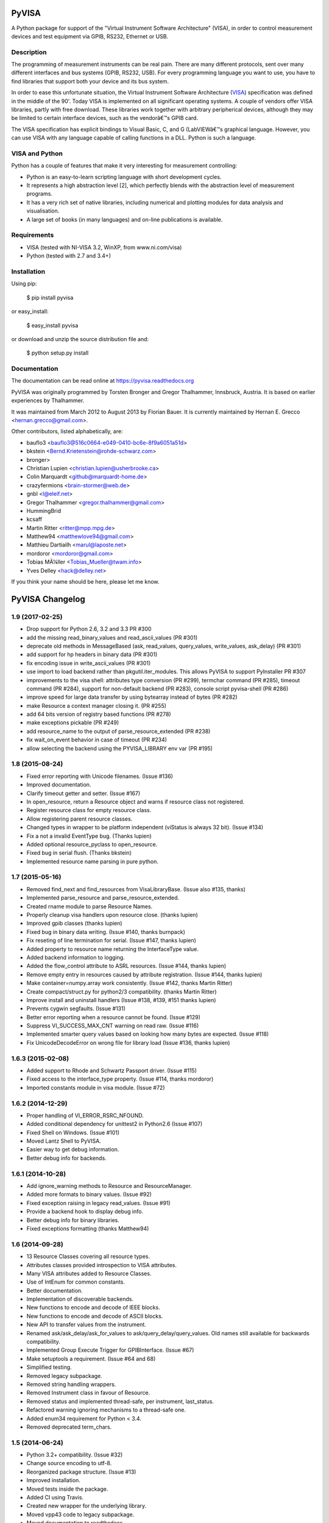 PyVISA
======

A Python package for support of the "Virtual Instrument Software
Architecture" (VISA), in order to control measurement devices and
test equipment via GPIB, RS232, Ethernet or USB.


Description
-----------

The programming of measurement instruments can be real pain. There are many
different protocols, sent over many different interfaces and bus systems
(GPIB, RS232, USB). For every programming language you want to use, you have to
find libraries that support both your device and its bus system.

In order to ease this unfortunate situation, the Virtual Instrument Software Architecture
(VISA_) specification was defined in the middle of the 90'. Today VISA is implemented on
all significant operating systems. A couple of vendors offer VISA libraries, partly
with free download. These libraries work together with arbitrary peripherical devices,
although they may be limited to certain interface devices, such as the vendorâ€™s GPIB card.

The VISA specification has explicit bindings to Visual Basic, C, and G (LabVIEWâ€™s graphical
language. However, you can use VISA with any language capable of calling functions in a DLL.
Python is such a language.

.. _VISA: http://www.ivifoundation.org/specifications/default.aspx


VISA and Python
---------------

Python has a couple of features that make it very interesting for measurement controlling:

- Python is an easy-to-learn scripting language with short development cycles.
- It represents a high abstraction level [2], which perfectly blends with the abstraction
  level of measurement programs.
- It has a very rich set of native libraries, including numerical and plotting modules for
  data analysis and visualisation.
- A large set of books (in many languages) and on-line publications is available.


Requirements
------------

- VISA (tested with NI-VISA 3.2, WinXP, from www.ni.com/visa)
- Python (tested with 2.7 and 3.4+)


Installation
--------------

Using pip:

    $ pip install pyvisa

or easy_install:

    $ easy_install pyvisa

or download and unzip the source distribution file and:

    $ python setup.py install


Documentation
--------------

The documentation can be read online at https://pyvisa.readthedocs.org


PyVISA was originally programmed by Torsten Bronger and Gregor Thalhammer, Innsbruck, Austria. It is based on earlier experiences by Thalhammer.

It was maintained from March 2012 to August 2013 by Florian Bauer.
It is currently maintained by Hernan E. Grecco <hernan.grecco@gmail.com>.

Other contributors, listed alphabetically, are:

* bauflo3 <bauflo3@516c0664-e049-0410-bc6e-8f9a6051a51d>
* bkstein <Bernd.Krietenstein@rohde-schwarz.com>
* bronger>
* Christian Lupien <christian.lupien@usherbrooke.ca>
* Colin Marquardt <github@marquardt-home.de>
* crazyfermions <brain-stormer@web.de>
* gnbl <l@eleif.net>
* Gregor Thalhammer <gregor.thalhammer@gmail.com>
* HummingBrid
* kcsaff
* Martin Ritter <ritter@mpp.mpg.de>
* Matthew94 <matthewlove94@gmail.com>
* Matthieu Dartiailh <marul@laposte.net>
* mordoror <mordoror@gmail.com>
* Tobias MÃ¼ller <Tobias_Mueller@twam.info>
* Yves Delley <hack@delley.net>

If you think your name should be here, please let me know.


PyVISA Changelog
================


1.9 (2017-02-25)
----------------

- Drop support for Python 2.6, 3.2 and 3.3 PR #300
- add the missing read_binary_values and read_ascii_values (PR #301)
- deprecate old methods in MessageBased (ask, read_values, query_values,
  write_values, ask_delay) (PR #301)
- add support for hp headers in binary data (PR #301)
- fix encoding issue in write_ascii_values (PR #301)
- use import to load backend rather than pkgutil.iter_modules. This allows
  PyVISA to support PyInstaller PR #307
- improvements to the visa shell: attributes type conversion (PR #299),
  termchar command (PR #285), timeout command (PR #284),
  support for non-default backend (PR #283), console script pyvisa-shell
  (PR #286)
- improve speed for large data transfer by using bytearray instead of bytes
  (PR #282)
- make Resource a context manager closing it. (PR #255)
- add 64 bits version of registry based functions (PR #278)
- make exceptions pickable (PR #249)
- add resource_name to the output of parse_resource_extended (PR #238)
- fix wait_on_event behavior in case of timeout (PR #234)
- allow selecting the backend using the PYVISA_LIBRARY env var (PR #195)


1.8 (2015-08-24)
----------------

- Fixed error reporting with Unicode filenames.
  (Issue #136)
- Improved documentation.
- Clarify timeout getter and setter.
  (Issue #167)
- In open_resource, return a Resource object and warns if resource class not registered.
- Register resource class for empty resource class.
- Allow registering parent resource classes.
- Changed types in wrapper to be platform independent (viStatus is always 32 bit).
  (Issue #134)
- Fix a not a invalid EventType bug.
  (Thanks lupien)
- Added optional resource_pyclass to open_resource.
- Fixed bug in serial flush.
  (Thanks bkstein)
- Implemented resource name parsing in pure python.


1.7 (2015-05-16)
----------------

- Removed find_next and find_resources from VisaLibraryBase.
  (Issue also #135, thanks)
- Implemented parse_resource and parse_resource_extended.
- Created rname module to parse Resource Names.
- Properly cleanup visa handlers upon resource close.
  (thanks lupien)
- Improved gpib classes
  (thanks lupien)
- Fixed bug in binary data writing.
  (Issue #140, thanks burnpack)
- Fix reseting of line termination for serial.
  (Issue #147, thanks lupien)
- Added property to resource name returning the InterfaceType value.
- Added backend information to logging.
- Added the flow_control attribute to ASRL resources.
  (Issue #144, thanks lupien)
- Remove empty entry in resources caused by attribute registration.
  (Issue #144, thanks lupien)
- Make container=numpy.array work consistently.
  (Issue #142, thanks Martin Ritter)
- Create compact/struct.py for python2/3 compatibility.
  (thanks Martin Ritter)
- Improve install and uninstall handlers
  (Issue #138, #139, #151 thanks lupien)
- Prevents cygwin segfaults.
  (Issue #131)
- Better error reporting when a resource cannot be found.
  (Issue #129)
- Suppress VI_SUCCESS_MAX_CNT warning on read raw.
  (Issue #116)
- Implemented smarter query values based on looking how many bytes are expected.
  (Issue #118)
- Fix UnicodeDecodeError on wrong file for library load
  (Issue #136, thanks lupien)


1.6.3 (2015-02-08)
------------------

- Added support to Rhode and Schwartz Passport driver.
  (Issue #115)
- Fixed access to the interface_type property.
  (Issue #114, thanks mordoror)
- Imported constants module in visa module.
  (Issue #72)


1.6.2 (2014-12-29)
------------------

- Proper handling of VI_ERROR_RSRC_NFOUND.
- Added conditional dependency for unittest2 in Python2.6
  (Issue #107)
- Fixed Shell on Windows.
  (Issue #101)
- Moved Lantz Shell to PyVISA.
- Easier way to get debug information.
- Better debug info for backends.


1.6.1 (2014-10-28)
------------------

- Add ignore_warning methods to Resource and ResourceManager.
- Added more formats to binary values.
  (Issue #92)
- Fixed exception raising in legacy read_values.
  (Issue #91)
- Provide a backend hook to display debug info.
- Better debug info for binary libraries.
- Fixed exceptions formatting
  (thanks Matthew94)



1.6 (2014-09-28)
----------------

- 13 Resource Classes covering all resource types.
- Attributes classes provided introspection to VISA attributes.
- Many VISA attributes added to Resource Classes.
- Use of IntEnum for common constants.
- Better documentation.
- Implementation of discoverable backends.
- New functions to encode and decode of IEEE blocks.
- New functions to encode and decode of ASCII blocks.
- New API to transfer values from the instrument.
- Renamed ask/ask_delay/ask_for_values to ask/query_delay/query_values.
  Old names still available for backwards compatibility.
- Implemented Group Execute Trigger for GPIBInterface.
  (Issue #67)
- Make setuptools a requirement.
  (Issue #64 and 68)
- Simplified testing.
- Removed legacy subpackage.
- Removed string handling wrappers.
- Removed Instrument class in favour of Resource.
- Removed status and implemented thread-safe, per instrument, last_status.
- Refactored warning ignoring mechanisms to a thread-safe one.
- Added enum34 requirement for Python < 3.4.
- Removed deprecated term_chars.


1.5 (2014-06-24)
----------------

- Python 3.2+ compatibility.
  (Issue #32)
- Change source encoding to utf-8.
- Reorganized package structure.
  (Issue #13)
- Improved installation.
- Moved tests inside the package.
- Added CI using Travis.
- Created new wrapper for the underlying library.
- Moved vpp43 code to legacy subpackage.
- Moved documentation to readthedocs.
- Make documentation mobile-friendly.
  (Issue #2)
- Removed latex documentation.
- ResourceManager is no longer a singleton.
  (Issue #8)
- VisaLibrary is no longer a singleton.
  (Issue #7)
- VISA functions are VisaLibrary methods.
  (Issue #11)
- Improved detection of VISA library path in all OS.
- Added diagnostics functions to help debugging.
- Added extensive logging to help debugging.
  (Issue #12)
- Improved error messages.
- Added encoding parameter to read and write.
  (Issue #38)
- Added termination parameter to read and write.
  (Issue #38)
- Added size to read_raw.
  (Issue #37)
- Removed delay parameter in favor of ask_delay
  (Issue #34)
- Added 64 bits VISA library methods.
- Cleaned up code.


1.4 (2012-05-13)
----------------

- add coverage
- add tox testing


1.3 (2008-03-26)
----------------

- Changed licence to MIT.
- Made determination of resource class even more careful.


1.2 (2007-09-19)
----------------

- Changed some __getattr__ to getattr in order to have working exceptions again
  (e.g. timeouts) in vpp43
- Softened the test for "INSTR" even further.  Introduced the "stb" property for
  GPIB instruments.
- Changed "is not an INSTR" error to a warning.
- Added correct prefix for RPM in setup.cfg.


1.1 (2006-11-21)
----------------

- Mentioned possible AttributeError with viParseRsrcEx.
- Made secure against missing viParseRsrcEx.
- Removed superfluous calls to parse_resource_extended.
- setup.py Script can now handle installation with or without setuptools.
- setup.py: Switched to new distutils version.

1.0 (2006-01-23)
----------------

- New properties of SerialInstrument explained.
- Added many further properties to SerialInstrument.


0.9.7 (2005-09-21)
------------------

- Renamed timeout parameter in open() to open_timeout.
- Renamed Timeout parameter in open() to open_timeout.
- Added section about SerialInstrument.
- Added class SerialInstrument. Made termination characters even more robust.


0.9.6 (2005-08-31)
------------------

- Renamed TypeError to VisaTypeError.
- Added InvalidBinaryFormat. Renamed TypeError to VisaTypeError.
- Added a lot of docstrings. Fixed bug with ValueError exception raising.
- Eliminated string exceptions. A little bit of code clean-up.
- Added old distutils inclusion for RPM that cause trouble with my setuptools
  installation.
- Set default for term_chars to None and implemented it in write() method.
- Described new default for term_chars.
- Added instrument(). Fixed bugs in __repr()__.
- Improved documentation.
- Switched from distutils to setuptools.


0.9.5 (2005-08-27)
------------------

- Changed package name to "PyVISA".
- visa_attributes.py: 0xFFFFFFFF -> 0xFFFFFFFFL.
- Switched from distutils to setuptools.


0.9.4 (2005-08-12)
------------------

- Added filename selection for VISA DLL with Windows in vpp43.py.
- Added code to skip over header before binary data.
- Cleaned up whitespace.
- Added support for endianess in case of binary transfers.
- Improved binary reading; now it also accepts things like "#267...".


0.9.3 (2005-07-21)
------------------

- Changed default termination characters to "" for GPIB instruments. LF and CR
  are completely stripped from the end of read string, no matter how the
  termination characters are set.


0.9.2 (2005-07-19)
------------------

- Added remaining keyword arguments for Instrument constructor.  Added CR and LF.
  Added working support for reading binary data.
- Added ask() and ask_for_values().
- Partially implemented binary reading.
- Split the old term_chars in term_chars, delay, and send_end.
- Implemented warning system for invalid keyword arguments.  Added test for valid
  float values in read_floats(). Added full term_char string in __get_term_char().
- Standard timeout increased from 2 to 5 seconds.
- read_floats() returns *always* a list.
- Moved trigger() method to Instrument class.
- Fixed bug in regular expression for termination characters.
- Fixed bug with ignored term_char attribute for GPIB instruments.
- Increased chunk_size's default value and added it to the keyword arguments of the constructor.


0.9.1 (2005-07-03)
------------------

- Added properties resource_name and resource_class to ResourceTemplate.  Used
  both to simplify code.


0.9 (2005-06-29)
----------------

- First usable release. See ChangeLog for more information.


